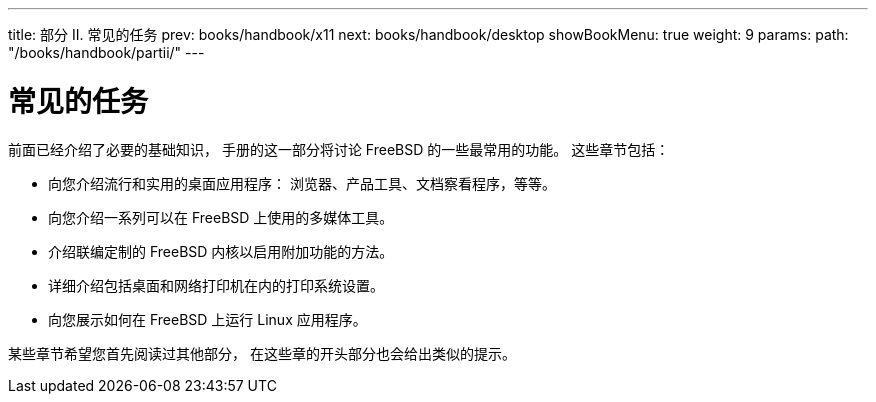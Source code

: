 ---
title: 部分 II. 常见的任务
prev: books/handbook/x11
next: books/handbook/desktop
showBookMenu: true
weight: 9
params:
  path: "/books/handbook/partii/"
---

[[common-tasks]]
= 常见的任务

前面已经介绍了必要的基础知识， 手册的这一部分将讨论 FreeBSD 的一些最常用的功能。 这些章节包括：

* 向您介绍流行和实用的桌面应用程序： 浏览器、产品工具、文档察看程序，等等。
* 向您介绍一系列可以在 FreeBSD 上使用的多媒体工具。
* 介绍联编定制的 FreeBSD 内核以启用附加功能的方法。
* 详细介绍包括桌面和网络打印机在内的打印系统设置。
* 向您展示如何在 FreeBSD 上运行 Linux 应用程序。

某些章节希望您首先阅读过其他部分， 在这些章的开头部分也会给出类似的提示。
